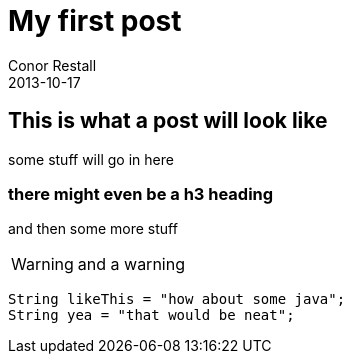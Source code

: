 = My first post
Conor Restall
2013-10-17
:jbake-type: post
:jbake-tags: practice, demo, first
:jbake-status: published
:title-image: about-bg.jpg

== This is what a post will look like

some stuff will go in here

=== there might even be a h3 heading

and then some more stuff

WARNING: and a warning

```java

String likeThis = "how about some java";
String yea = "that would be neat";

```
